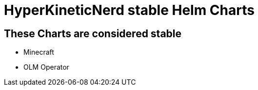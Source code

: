 = HyperKineticNerd stable Helm Charts

== These Charts are considered stable

* Minecraft
* OLM Operator
